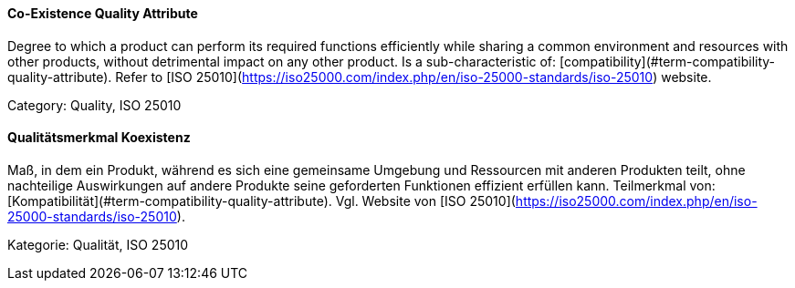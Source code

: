 // tag::EN[]
==== Co-Existence Quality Attribute
Degree to which a product can perform its required functions efficiently while sharing a common environment and resources with other products, without detrimental impact on any other product.
Is a sub-characteristic of: [compatibility](#term-compatibility-quality-attribute).
Refer to [ISO 25010](https://iso25000.com/index.php/en/iso-25000-standards/iso-25010) website.

Category: Quality, ISO 25010

// end::EN[]

// tag::DE[]
==== Qualitätsmerkmal Koexistenz

Maß, in dem ein Produkt, während es sich eine gemeinsame Umgebung und
Ressourcen mit anderen Produkten teilt, ohne nachteilige Auswirkungen
auf andere Produkte seine geforderten Funktionen effizient erfüllen
kann. Teilmerkmal von: [Kompatibilität](#term-compatibility-quality-attribute). Vgl. Website
von [ISO 25010](https://iso25000.com/index.php/en/iso-25000-standards/iso-25010).

Kategorie: Qualität, ISO 25010


// end::DE[]

